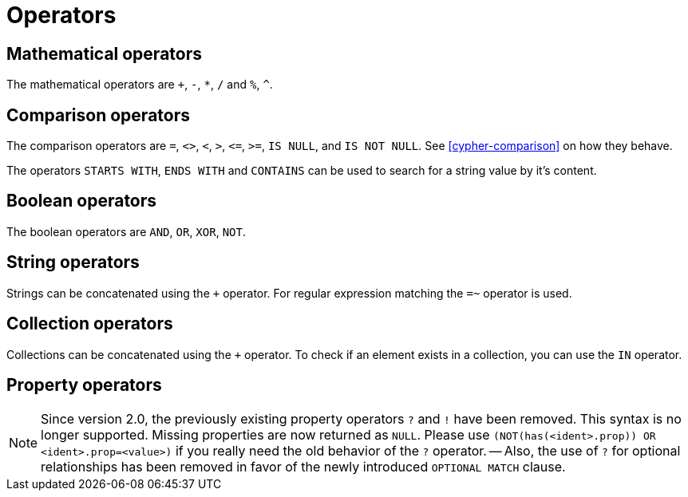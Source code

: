 [[query-operators]]
Operators
=========

[[query-operators-mathematical]]
== Mathematical operators ==

The mathematical operators are `+`, `-`, `*`, `/` and `%`, `^`.

[[query-operators-comparison]]
== Comparison operators ==

The comparison operators are `=`, `<>`, `<`, `>`, `<=`, `>=`, `IS NULL`, and `IS NOT NULL`.
See <<cypher-comparison>> on how they behave.

The operators `STARTS WITH`, `ENDS WITH` and `CONTAINS` can be used to search for a string value by it's content.

[[query-operators-boolean]]
== Boolean operators ==
The boolean operators are `AND`, `OR`, `XOR`, `NOT`.

[[query-operators-string]]
== String operators ==

Strings can be concatenated using the `+` operator.
For regular expression matching the `=~` operator is used.

[[query-operators-collection]]
== Collection operators ==

Collections can be concatenated using the `+` operator.
To check if an element exists in a collection, you can use the +IN+ operator.

[[query-operators-property]]
== Property operators ==

[NOTE]
Since version 2.0, the previously existing property operators `?` and `!` have been removed.
This syntax is no longer supported.
Missing properties are now returned as +NULL+.
Please use `(NOT(has(<ident>.prop)) OR <ident>.prop=<value>)` if you really need the old behavior of the `?` operator.
-- Also, the use of `?` for optional relationships has been removed in favor of the newly introduced `OPTIONAL MATCH` clause.

